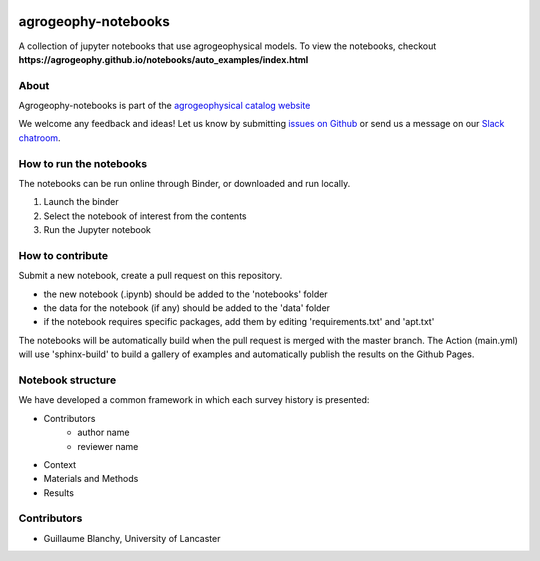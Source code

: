 .. image:: https://mybinder.org/badge_logo.svg
 :target: https://mybinder.org/v2/gh/agrogeophy/notebooks/master?filepath=notebooks
 
.. image:: https://img.shields.io/badge/Slack-agrogeophy-1.svg?logo=slack
 :target: https://agrogeophy.slack.com/ 

.. image:: https://zenodo.org/badge/292793548.svg
   :target: https://zenodo.org/badge/latestdoi/292793548
   
agrogeophy-notebooks
====================
A collection of jupyter notebooks that use agrogeophysical models. To view the notebooks, checkout **https://agrogeophy.github.io/notebooks/auto_examples/index.html**

About
-----
Agrogeophy-notebooks is part of the `agrogeophysical catalog website <http://geo.geoscienze.unipd.it/growingwebsite/map_catalog>`__ 

We welcome any feedback and ideas!
Let us know by submitting 
`issues on Github <https://github.com/agrogeophy/notebooks/issues>`__
or send us a message on our
`Slack chatroom <https://agrogeophy.slack.com/>`__.



How to run the notebooks
------------------------

The notebooks can be run online through Binder, or downloaded and run locally.

1. Launch the binder
2. Select the notebook of interest from the contents
3. Run the Jupyter notebook



How to contribute
-----------------
Submit a new notebook, create a pull request on this repository.

- the new notebook (.ipynb) should be added to the 'notebooks' folder
- the data for the notebook (if any) should be added to the 'data' folder
- if the notebook requires specific packages, add them by editing 'requirements.txt' and 'apt.txt'

The notebooks will be automatically build when the pull request is merged with the master branch. The Action (main.yml) will use 'sphinx-build' to build a gallery of examples and automatically publish the results on the Github Pages.

Notebook structure
------------------
We have developed a common framework in which each survey history is presented: 

- Contributors
   - author name 
   - reviewer name
- Context
- Materials and Methods
- Results

Contributors
------------
- Guillaume Blanchy, University of Lancaster

